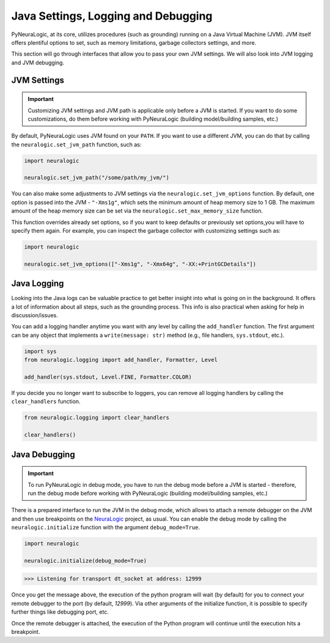 Java Settings, Logging and Debugging
====================================

PyNeuraLogic, at its core, utilizes procedures (such as grounding) running on a Java Virtual Machine (JVM). JVM itself
offers plentiful options to set, such as memory limitations, garbage collectors settings, and more.

This section will go through interfaces that allow you to pass your own JVM settings.
We will also look into JVM logging and JVM debugging.

JVM Settings
************

.. important::

    Customizing JVM settings and JVM path is applicable only before a JVM is started. If you want to do some
    customizations, do them before working with PyNeuraLogic (building model/building samples, etc.)

By default, PyNeuraLogic uses JVM found on your ``PATH``. If you want to use a different JVM, you can do that by calling
the ``neuralogic.set_jvm_path`` function, such as:

.. code:: python

    import neuralogic

    neuralogic.set_jvm_path("/some/path/my_jvm/")

You can also make some adjustments to JVM settings via the ``neuralogic.set_jvm_options`` function.
By default, one option is passed into the JVM - ``"-Xms1g"``, which sets the minimum amount of heap memory size
to 1 GB. The maximum amount of the heap memory size can be set via the ``neuralogic.set_max_memory_size`` function.

This function overrides already set options, so if you want to keep defaults or previously set options,you will have
to specify them again. For example, you can inspect the garbage collector with customizing settings such as:

.. code:: python

    import neuralogic

    neuralogic.set_jvm_options(["-Xms1g", "-Xmx64g", "-XX:+PrintGCDetails"])


Java Logging
************

Looking into the Java logs can be valuable practice to get better insight into what is going on in the background.
It offers a lot of information about all steps, such as the grounding process. This info is also practical
when asking for help in discussion/issues.

You can add a logging handler anytime you want with any level by calling the ``add_handler`` function.
The first argument can be any object that implements a ``write(message: str)``
method (e.g., file handlers, ``sys.stdout``, etc.).

.. code:: python

    import sys
    from neuralogic.logging import add_handler, Formatter, Level

    add_handler(sys.stdout, Level.FINE, Formatter.COLOR)

If you decide you no longer want to subscribe to loggers, you can remove all logging handlers by calling
the ``clear_handlers`` function.

.. code:: python

    from neuralogic.logging import clear_handlers

    clear_handlers()


Java Debugging
**************

.. important::

    To run PyNeuraLogic in debug mode, you have to run the debug mode before a JVM is started -
    therefore, run the debug mode before working with PyNeuraLogic (building model/building samples, etc.)

There is a prepared interface to run the JVM in the debug mode, which allows to attach a remote debugger on the JVM and
then use breakpoints on the `NeuraLogic <https://github.com/GustikS/NeuraLogic>`_ project, as usual. You can enable
the debug mode by calling the ``neuralogic.initialize`` function with the argument ``debug_mode=True``.

.. code:: python

    import neuralogic

    neuralogic.initialize(debug_mode=True)

.. code:: console

    >>> Listening for transport dt_socket at address: 12999

Once you get the message above, the execution of the python program will wait (by default) for you to connect your
remote debugger to the port (by default, *12999*). Via other arguments of the initialize function,
it is possible to specify further things like debugging port, etc.

Once the remote debugger is attached, the execution of the Python program will continue until the execution hits a breakpoint.
